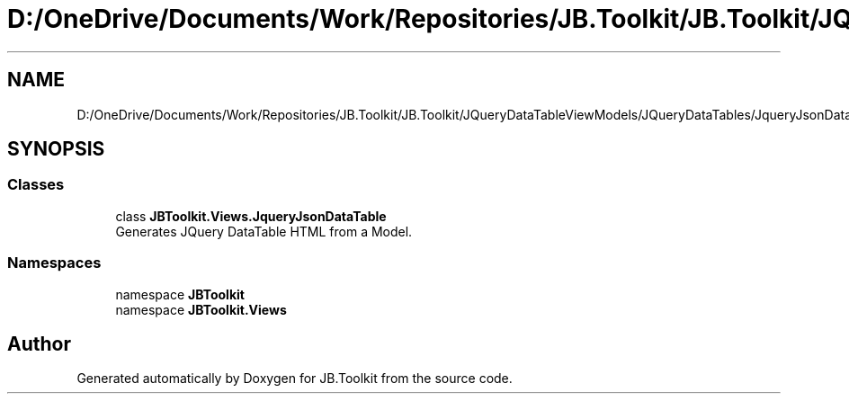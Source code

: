 .TH "D:/OneDrive/Documents/Work/Repositories/JB.Toolkit/JB.Toolkit/JQueryDataTableViewModels/JQueryDataTables/JqueryJsonDataTable.cs" 3 "Sat Oct 10 2020" "JB.Toolkit" \" -*- nroff -*-
.ad l
.nh
.SH NAME
D:/OneDrive/Documents/Work/Repositories/JB.Toolkit/JB.Toolkit/JQueryDataTableViewModels/JQueryDataTables/JqueryJsonDataTable.cs
.SH SYNOPSIS
.br
.PP
.SS "Classes"

.in +1c
.ti -1c
.RI "class \fBJBToolkit\&.Views\&.JqueryJsonDataTable\fP"
.br
.RI "Generates JQuery DataTable HTML from a Model\&. "
.in -1c
.SS "Namespaces"

.in +1c
.ti -1c
.RI "namespace \fBJBToolkit\fP"
.br
.ti -1c
.RI "namespace \fBJBToolkit\&.Views\fP"
.br
.in -1c
.SH "Author"
.PP 
Generated automatically by Doxygen for JB\&.Toolkit from the source code\&.
